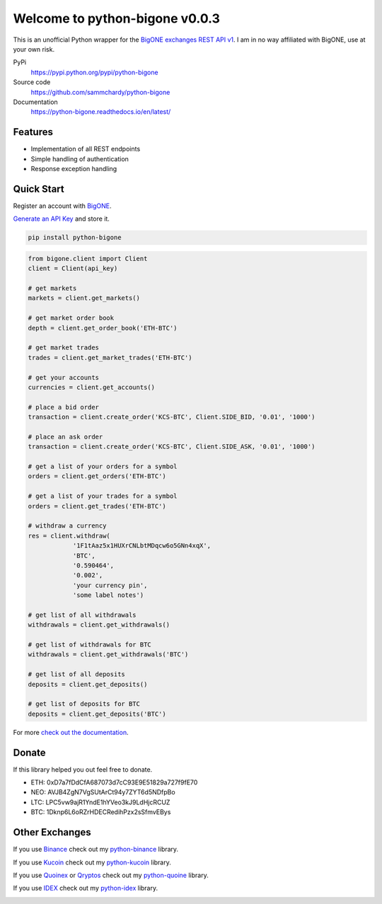 ===============================
Welcome to python-bigone v0.0.3
===============================

.. image:: https://img.shields.io/pypi/v/python-bigone.svg
    :target: https://pypi.python.org/pypi/python-bigone

.. image:: https://img.shields.io/pypi/l/python-bigone.svg
    :target: https://pypi.python.org/pypi/python-bigone

.. image:: https://img.shields.io/travis/sammchardy/python-bigone.svg
    :target: https://travis-ci.org/sammchardy/python-bigone

.. image:: https://img.shields.io/coveralls/sammchardy/python-bigone.svg
    :target: https://coveralls.io/github/sammchardy/python-bigone

.. image:: https://img.shields.io/pypi/wheel/python-bigone.svg
    :target: https://pypi.python.org/pypi/python-bigone

.. image:: https://img.shields.io/pypi/pyversions/python-bigone.svg
    :target: https://pypi.python.org/pypi/python-bigone

This is an unofficial Python wrapper for the `BigONE exchanges REST API v1 <https://developer.big.one/>`_. I am in no way affiliated with BigONE, use at your own risk.

PyPi
  https://pypi.python.org/pypi/python-bigone

Source code
  https://github.com/sammchardy/python-bigone

Documentation
  https://python-bigone.readthedocs.io/en/latest/


Features
--------

- Implementation of all REST endpoints
- Simple handling of authentication
- Response exception handling

Quick Start
-----------

Register an account with `BigONE <https://big.one/>`_.

`Generate an API Key <https://big.one/settings>`_ and store it.

.. code:: bash

    pip install python-bigone


.. code:: python

    from bigone.client import Client
    client = Client(api_key)

    # get markets
    markets = client.get_markets()

    # get market order book
    depth = client.get_order_book('ETH-BTC')

    # get market trades
    trades = client.get_market_trades('ETH-BTC')

    # get your accounts
    currencies = client.get_accounts()

    # place a bid order
    transaction = client.create_order('KCS-BTC', Client.SIDE_BID, '0.01', '1000')

    # place an ask order
    transaction = client.create_order('KCS-BTC', Client.SIDE_ASK, '0.01', '1000')

    # get a list of your orders for a symbol
    orders = client.get_orders('ETH-BTC')

    # get a list of your trades for a symbol
    orders = client.get_trades('ETH-BTC')

    # withdraw a currency
    res = client.withdraw(
                '1F1tAaz5x1HUXrCNLbtMDqcw6o5GNn4xqX',
                'BTC',
                '0.590464',
                '0.002',
                'your currency pin',
                'some label notes')

    # get list of all withdrawals
    withdrawals = client.get_withdrawals()

    # get list of withdrawals for BTC
    withdrawals = client.get_withdrawals('BTC')

    # get list of all deposits
    deposits = client.get_deposits()

    # get list of deposits for BTC
    deposits = client.get_deposits('BTC')


For more `check out the documentation <https://python-bigone.readthedocs.io/en/latest/>`_.

Donate
------

If this library helped you out feel free to donate.

- ETH: 0xD7a7fDdCfA687073d7cC93E9E51829a727f9fE70
- NEO: AVJB4ZgN7VgSUtArCt94y7ZYT6d5NDfpBo
- LTC: LPC5vw9ajR1YndE1hYVeo3kJ9LdHjcRCUZ
- BTC: 1Dknp6L6oRZrHDECRedihPzx2sSfmvEBys

Other Exchanges
---------------

If you use `Binance <https://www.binance.com/?ref=10099792>`_ check out my `python-binance <https://github.com/sammchardy/python-binance>`_ library.

If you use `Kucoin <https://www.kucoin.com/#/?r=E42cWB>`_ check out my `python-kucoin <https://github.com/sammchardy/python-kucoin>`_ library.

If you use `Quoinex <https://accounts.quoinex.com/sign-up?affiliate=PAxghztC67615>`_
or `Qryptos <https://accounts.qryptos.com/sign-up?affiliate=PAxghztC67615>`_ check out my `python-quoine <https://github.com/sammchardy/python-quoine>`_ library.

If you use `IDEX <https://idex.market>`_ check out my `python-idex <https://github.com/sammchardy/python-idex>`_ library.

.. image:: https://analytics-pixel.appspot.com/UA-111417213-1/github/python-bigone?pixel